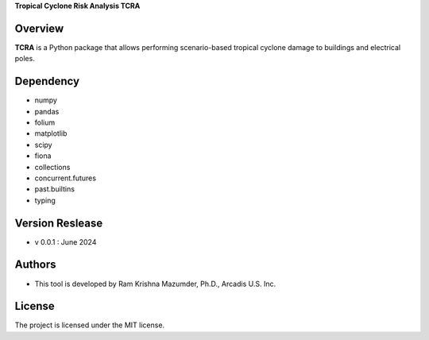 **Tropical Cyclone Risk Analysis TCRA**


Overview
--------
**TCRA** is a Python package that allows performing scenario-based tropical cyclone damage to buildings and electrical poles.


Dependency
----------
* numpy
* pandas
* folium
* matplotlib
* scipy
* fiona
* collections
* concurrent.futures
* past.builtins
* typing

Version Reslease
-----------------
* v 0.0.1 : June 2024


Authors
-----------------
* This tool is developed by Ram Krishna Mazumder, Ph.D., Arcadis U.S. Inc.


License
-----------------
The project is licensed under the MIT license.
